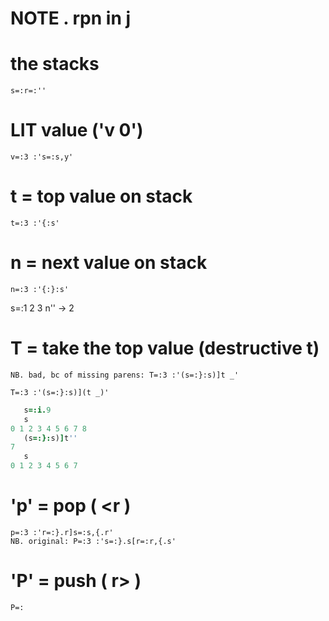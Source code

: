 * NOTE . rpn in j
:PROPERTIES:
:TS:       <2013-10-16 03:32AM>
:ID:       uemaamf0q9g0
:END:

* the stacks
:PROPERTIES:
:TS:       <2013-10-16 03:33AM>
:ID:       dcfhpnf0q9g0
:END:

: s=:r=:''


*  LIT value ('v 0')
:PROPERTIES:
:TS:       <2013-10-16 03:32AM>
:ID:       owrclmf0q9g0
:END:

: v=:3 :'s=:s,y'

* t = top value on stack
:PROPERTIES:
:TS:       <2013-10-16 03:54AM>
:ID:       n8l7ang0q9g0
:END:

: t=:3 :'{:s'


* n = next value on stack
:PROPERTIES:
:TS:       <2013-10-16 03:58AM>
:ID:       ebk4ntg0q9g0
:END:

: n=:3 :'{:}:s'

s=:1 2 3
n'' -> 2

* T = take the top value (destructive t)
:PROPERTIES:
:TS:       <2013-10-16 03:59AM>
:ID:       cdtc4wg0q9g0
:END:

: NB. bad, bc of missing parens: T=:3 :'(s=:}:s)]t _'

: T=:3 :'(s=:}:s)](t _)'

#+begin_src j
   s=:i.9
   s
0 1 2 3 4 5 6 7 8
   (s=:}:s)]t''
7
   s
0 1 2 3 4 5 6 7
#+end_src



* 'p' = pop ( <r )
:PROPERTIES:
:TS:       <2013-10-16 03:35AM>
:ID:       1xm00rf0q9g0
:END:

: p=:3 :'r=:}.r]s=:s,{.r'
: NB. original: P=:3 :'s=:}.s[r=:r,{.s'

* 'P' = push ( r> )
:PROPERTIES:
:TS:       <2013-10-16 04:10AM>
:ID:       07h7ceh0q9g0
:END:

: P=:
